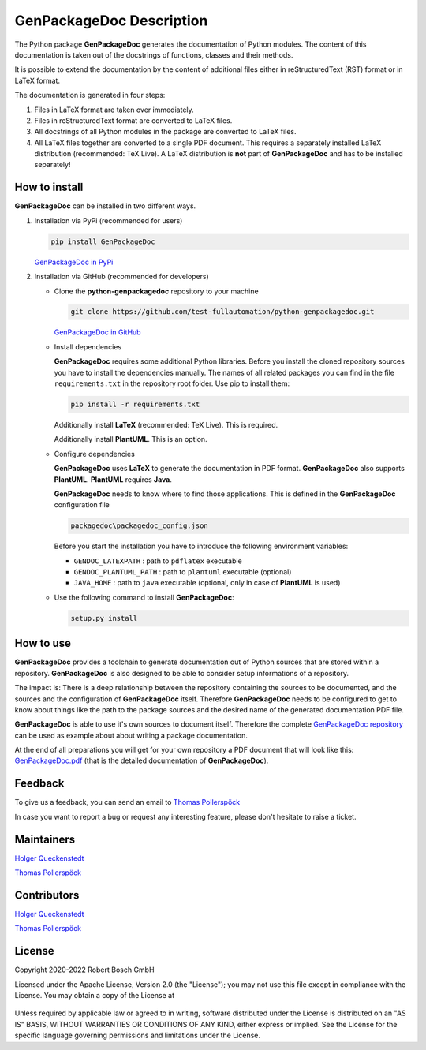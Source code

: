 .. Copyright 2020-2022 Robert Bosch GmbH

.. Licensed under the Apache License, Version 2.0 (the "License");
   you may not use this file except in compliance with the License.
   You may obtain a copy of the License at

.. http://www.apache.org/licenses/LICENSE-2.0

.. Unless required by applicable law or agreed to in writing, software
   distributed under the License is distributed on an "AS IS" BASIS,
   WITHOUT WARRANTIES OR CONDITIONS OF ANY KIND, either express or implied.
   See the License for the specific language governing permissions and
   limitations under the License.

GenPackageDoc Description
=========================

The Python package **GenPackageDoc** generates the documentation of Python modules. The content of this documentation is taken out of the docstrings of
functions, classes and their methods.

It is possible to extend the documentation by the content of additional files either in reStructuredText (RST) format or in LaTeX format.

The documentation is generated in four steps:

1. Files in LaTeX format are taken over immediately.
2. Files in reStructuredText format are converted to LaTeX files.
3. All docstrings of all Python modules in the package are converted to LaTeX files.
4. All LaTeX files together are converted to a single PDF document. This requires a separately installed LaTeX distribution (recommended: TeX Live).
   A LaTeX distribution is **not** part of **GenPackageDoc** and has to be installed separately!

How to install
--------------

**GenPackageDoc** can be installed in two different ways.

1. Installation via PyPi (recommended for users)

   .. code::

      pip install GenPackageDoc

   `GenPackageDoc in PyPi <https://pypi.org/project/GenPackageDoc/>`_

2. Installation via GitHub (recommended for developers)

   * Clone the **python-genpackagedoc** repository to your machine

     .. code::

        git clone https://github.com/test-fullautomation/python-genpackagedoc.git

     `GenPackageDoc in GitHub <https://github.com/test-fullautomation/python-genpackagedoc>`_

   * Install dependencies

     **GenPackageDoc** requires some additional Python libraries. Before you install the cloned repository sources
     you have to install the dependencies manually. The names of all related packages you can find in the file ``requirements.txt``
     in the repository root folder. Use pip to install them:

     .. code::

        pip install -r requirements.txt

     Additionally install **LaTeX** (recommended: TeX Live). This is required.

     Additionally install **PlantUML**. This is an option.

   * Configure dependencies

     **GenPackageDoc** uses **LaTeX** to generate the documentation in PDF format. **GenPackageDoc** also supports **PlantUML**.
     **PlantUML** requires **Java**.

     **GenPackageDoc** needs to know where to find those applications. This is defined in the **GenPackageDoc** configuration file

     .. code::

        packagedoc\packagedoc_config.json

     Before you start the installation you have to introduce the following environment variables:

     - ``GENDOC_LATEXPATH`` : path to ``pdflatex`` executable
     - ``GENDOC_PLANTUML_PATH`` : path to ``plantuml`` executable (optional)
     - ``JAVA_HOME`` : path to ``java`` executable (optional, only in case of **PlantUML** is used)

   * Use the following command to install **GenPackageDoc**:

     .. code::

        setup.py install

How to use
----------

**GenPackageDoc** provides a toolchain to generate documentation out of Python sources that are stored within a repository.
**GenPackageDoc** is also designed to be able to consider setup informations of a repository.

The impact is: There is a deep relationship between the repository containing the sources to be documented, and the sources and the configuration
of **GenPackageDoc** itself. Therefore **GenPackageDoc** needs to be configured to get to know about things like the path to the package sources
and the desired name of the generated documentation PDF file.

**GenPackageDoc** is able to use it's own sources to document itself. Therefore the complete
`GenPackageDoc repository <https://github.com/test-fullautomation/python-genpackagedoc>`_ can be used as example about about writing a package documentation.

At the end of all preparations you will get for your own repository a PDF document that will look like this:
`GenPackageDoc.pdf <https://github.com/test-fullautomation/python-genpackagedoc/blob/develop/GenPackageDoc/GenPackageDoc.pdf>`_
(that is the detailed documentation of **GenPackageDoc**).

Feedback
--------

To give us a feedback, you can send an email to `Thomas Pollerspöck <mailto:Thomas.Pollerspoeck@de.bosch.com>`_ 

In case you want to report a bug or request any interesting feature, please don't hesitate to raise a ticket.

Maintainers
-----------

`Holger Queckenstedt <mailto:Holger.Queckenstedt@de.bosch.com>`_

`Thomas Pollerspöck <mailto:Thomas.Pollerspoeck@de.bosch.com>`_

Contributors
------------

`Holger Queckenstedt <mailto:Holger.Queckenstedt@de.bosch.com>`_

`Thomas Pollerspöck <mailto:Thomas.Pollerspoeck@de.bosch.com>`_

License
-------

Copyright 2020-2022 Robert Bosch GmbH

Licensed under the Apache License, Version 2.0 (the "License");
you may not use this file except in compliance with the License.
You may obtain a copy of the License at

    |License: Apache v2|

Unless required by applicable law or agreed to in writing, software
distributed under the License is distributed on an "AS IS" BASIS,
WITHOUT WARRANTIES OR CONDITIONS OF ANY KIND, either express or implied.
See the License for the specific language governing permissions and
limitations under the License.


.. |License: Apache v2| image:: https://img.shields.io/pypi/l/robotframework.svg
   :target: http://www.apache.org/licenses/LICENSE-2.0.html
